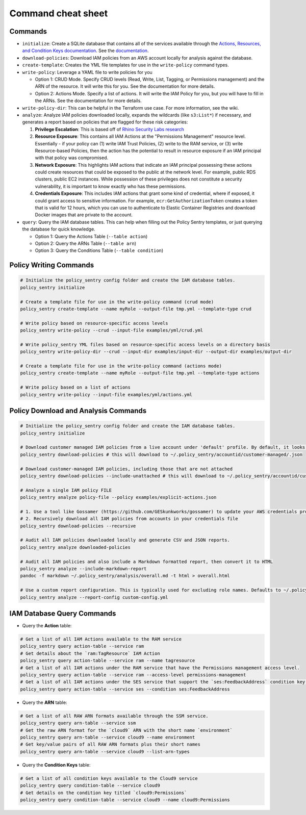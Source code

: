 Command cheat sheet
-------------------

Commands
~~~~~~~~

*
  ``initialize``\ : Create a SQLite database that contains all of the services available through the `Actions, Resources, and Condition Keys documentation <https://docs.aws.amazon.com/IAM/latest/UserGuide/reference_policies_actions-resources-contextkeys.html>`__. See the `documentation <./initialize.html>`__.

*
  ``download-policies``\ : Download IAM policies from an AWS account locally for analysis against the database.

*
  ``create-template``\ : Creates the YML file templates for use in the ``write-policy`` command types.

*
  ``write-policy``\ : Leverage a YAML file to write policies for you


  * Option 1: CRUD Mode. Specify CRUD levels (Read, Write, List, Tagging, or Permissions management) and the ARN of the resource. It will write this for you. See the documentation for more details.
  * Option 2: Actions Mode. Specify a list of actions. It will write the IAM Policy for you, but you will have to fill in the ARNs. See the documentation for more details.

*
  ``write-policy-dir``\ : This can be helpful in the Terraform use case. For more information, see the wiki.

*
  ``analyze``: Analyze IAM policies downloaded locally, expands the wildcards (like ``s3:List*``) if necessary, and generates a report based on policies that are flagged for these risk categories:

  #. **Privilege Escalation**: This is based off of `Rhino Security Labs research <https://github.com/RhinoSecurityLabs/AWS-IAM-Privilege-Escalation>`_

  #. **Resource Exposure**: This contains all IAM Actions at the "Permissions Management" resource level. Essentially - if your policy can (1) write IAM Trust Policies, (2) write to the RAM service, or (3) write Resource-based Policies, then the action has the potential to result in resource exposure if an IAM principal with that policy was compromised.

  #. **Network Exposure**: This highlights IAM actions that indicate an IAM principal possessing these actions could create resources that could be exposed to the public at the network level. For example, public RDS clusters, public EC2 instances. While possession of these privileges does not constitute a security vulnerability, it is important to know exactly who has these permissions.

  #. **Credentials Exposure**: This includes IAM actions that grant some kind of credential, where if exposed, it could grant access to sensitive information. For example, ``ecr:GetAuthorizationToken`` creates a token that is valid for 12 hours, which you can use to authenticate to Elastic Container Registries and download Docker images that are private to the account.

* ``query``: Query the IAM database tables. This can help when filling out the Policy Sentry templates, or just querying the database for quick knowledge.

  * Option 1: Query the Actions Table (``--table action``)
  * Option 2: Query the ARNs Table (``--table arn``)
  * Option 3: Query the Conditions Table (``--table condition``)


Policy Writing Commands
~~~~~~~~~~~~~~~~~~~~~~~
.. code-block:: bash

    # Initialize the policy_sentry config folder and create the IAM database tables.
    policy_sentry initialize

    # Create a template file for use in the write-policy command (crud mode)
    policy_sentry create-template --name myRole --output-file tmp.yml --template-type crud

    # Write policy based on resource-specific access levels
    policy_sentry write-policy --crud --input-file examples/yml/crud.yml

    # Write policy_sentry YML files based on resource-specific access levels on a directory basis
    policy_sentry write-policy-dir --crud --input-dir examples/input-dir --output-dir examples/output-dir

    # Create a template file for use in the write-policy command (actions mode)
    policy_sentry create-template --name myRole --output-file tmp.yml --template-type actions

    # Write policy based on a list of actions
    policy_sentry write-policy --input-file examples/yml/actions.yml


Policy Download and Analysis Commands
~~~~~~~~~~~~~~~~~~~~~~~~~~~~~~~~~~~~~~
.. code-block:: bash

    # Initialize the policy_sentry config folder and create the IAM database tables.
    policy_sentry initialize

    # Download customer managed IAM policies from a live account under 'default' profile. By default, it looks for policies that are 1. in use and 2. customer managed
    policy_sentry download-policies # this will download to ~/.policy_sentry/accountid/customer-managed/.json

    # Download customer-managed IAM policies, including those that are not attached
    policy_sentry download-policies --include-unattached # this will download to ~/.policy_sentry/accountid/customer-managed/*.json

    # Analyze a single IAM policy FILE
    policy_sentry analyze policy-file --policy examples/explicit-actions.json

    # 1. Use a tool like Gossamer (https://github.com/GESkunkworks/gossamer) to update your AWS credentials profile all at once
    # 2. Recursively download all IAM policies from accounts in your credentials file
    policy_sentry download-policies --recursive

    # Audit all IAM policies downloaded locally and generate CSV and JSON reports.
    policy_sentry analyze downloaded-policies

    # Audit all IAM policies and also include a Markdown formatted report, then convert it to HTML
    policy_sentry analyze --include-markdown-report
    pandoc -f markdown ~/.policy_sentry/analysis/overall.md -t html > overall.html

    # Use a custom report configuration. This is typically used for excluding role names. Defaults to ~/.policy_sentry/report-config.yml
    policy_sentry analyze --report-config custom-config.yml


IAM Database Query Commands
~~~~~~~~~~~~~~~~~~~~~~~~~~~~


* Query the **Action**\  table:

.. code-block:: bash

    # Get a list of all IAM Actions available to the RAM service
    policy_sentry query action-table --service ram
    # Get details about the `ram:TagResource` IAM Action
    policy_sentry query action-table --service ram --name tagresource
    # Get a list of all IAM actions under the RAM service that have the Permissions management access level.
    policy_sentry query action-table --service ram --access-level permissions-management
    # Get a list of all IAM actions under the SES service that support the `ses:FeedbackAddress` condition key.
    policy_sentry query action-table --service ses --condition ses:FeedbackAddress

* Query the **ARN**\  table:

.. code-block:: bash

    # Get a list of all RAW ARN formats available through the SSM service.
    policy_sentry query arn-table --service ssm
    # Get the raw ARN format for the `cloud9` ARN with the short name `environment`
    policy_sentry query arn-table --service cloud9 --name environment
    # Get key/value pairs of all RAW ARN formats plus their short names
    policy_sentry query arn-table --service cloud9 --list-arn-types

* Query the **Condition Keys**\  table:

.. code-block:: bash

    # Get a list of all condition keys available to the Cloud9 service
    policy_sentry query condition-table --service cloud9
    # Get details on the condition key titled `cloud9:Permissions`
    policy_sentry query condition-table --service cloud9 --name cloud9:Permissions
